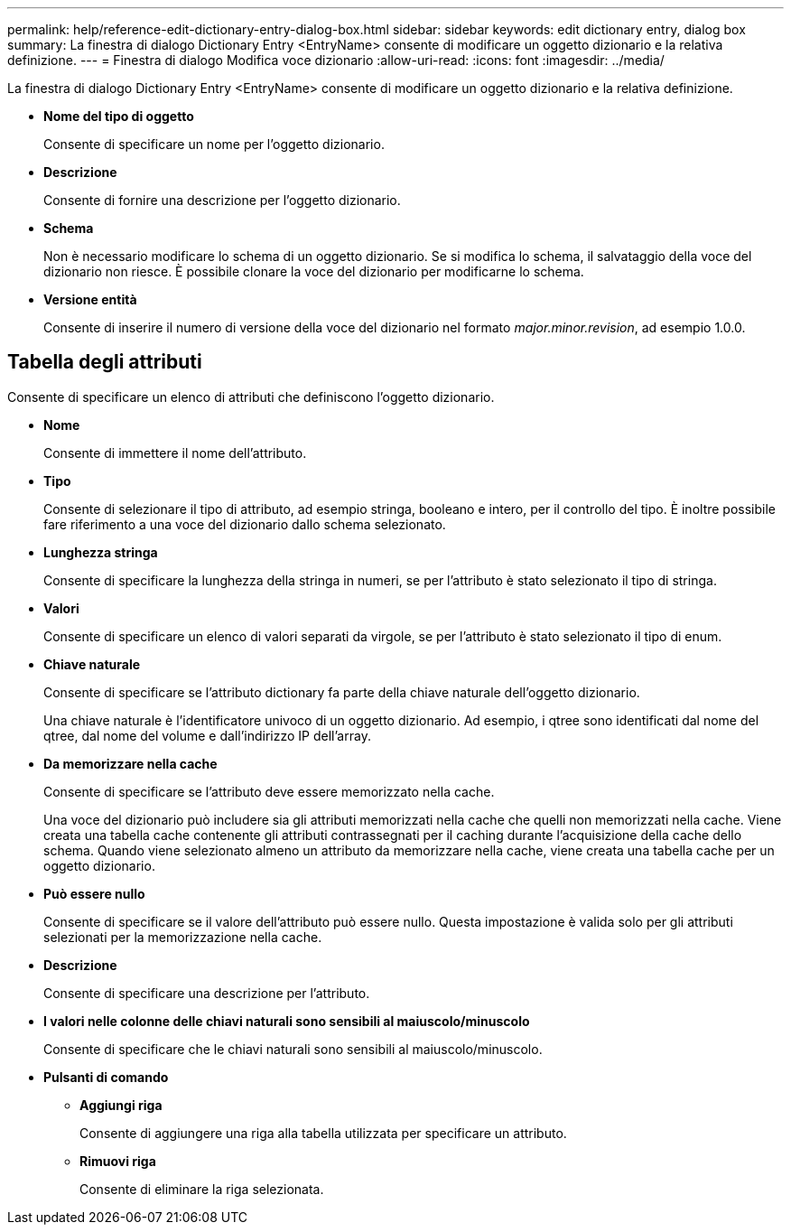 ---
permalink: help/reference-edit-dictionary-entry-dialog-box.html 
sidebar: sidebar 
keywords: edit dictionary entry, dialog box 
summary: La finestra di dialogo Dictionary Entry <EntryName> consente di modificare un oggetto dizionario e la relativa definizione. 
---
= Finestra di dialogo Modifica voce dizionario
:allow-uri-read: 
:icons: font
:imagesdir: ../media/


[role="lead"]
La finestra di dialogo Dictionary Entry <EntryName> consente di modificare un oggetto dizionario e la relativa definizione.

* *Nome del tipo di oggetto*
+
Consente di specificare un nome per l'oggetto dizionario.

* *Descrizione*
+
Consente di fornire una descrizione per l'oggetto dizionario.

* *Schema*
+
Non è necessario modificare lo schema di un oggetto dizionario. Se si modifica lo schema, il salvataggio della voce del dizionario non riesce. È possibile clonare la voce del dizionario per modificarne lo schema.

* *Versione entità*
+
Consente di inserire il numero di versione della voce del dizionario nel formato _major.minor.revision_, ad esempio 1.0.0.





== Tabella degli attributi

Consente di specificare un elenco di attributi che definiscono l'oggetto dizionario.

* *Nome*
+
Consente di immettere il nome dell'attributo.

* *Tipo*
+
Consente di selezionare il tipo di attributo, ad esempio stringa, booleano e intero, per il controllo del tipo. È inoltre possibile fare riferimento a una voce del dizionario dallo schema selezionato.

* *Lunghezza stringa*
+
Consente di specificare la lunghezza della stringa in numeri, se per l'attributo è stato selezionato il tipo di stringa.

* *Valori*
+
Consente di specificare un elenco di valori separati da virgole, se per l'attributo è stato selezionato il tipo di enum.

* *Chiave naturale*
+
Consente di specificare se l'attributo dictionary fa parte della chiave naturale dell'oggetto dizionario.

+
Una chiave naturale è l'identificatore univoco di un oggetto dizionario. Ad esempio, i qtree sono identificati dal nome del qtree, dal nome del volume e dall'indirizzo IP dell'array.

* *Da memorizzare nella cache*
+
Consente di specificare se l'attributo deve essere memorizzato nella cache.

+
Una voce del dizionario può includere sia gli attributi memorizzati nella cache che quelli non memorizzati nella cache. Viene creata una tabella cache contenente gli attributi contrassegnati per il caching durante l'acquisizione della cache dello schema. Quando viene selezionato almeno un attributo da memorizzare nella cache, viene creata una tabella cache per un oggetto dizionario.

* *Può essere nullo*
+
Consente di specificare se il valore dell'attributo può essere nullo. Questa impostazione è valida solo per gli attributi selezionati per la memorizzazione nella cache.

* *Descrizione*
+
Consente di specificare una descrizione per l'attributo.

* *I valori nelle colonne delle chiavi naturali sono sensibili al maiuscolo/minuscolo*
+
Consente di specificare che le chiavi naturali sono sensibili al maiuscolo/minuscolo.

* *Pulsanti di comando*
+
** *Aggiungi riga*
+
Consente di aggiungere una riga alla tabella utilizzata per specificare un attributo.

** *Rimuovi riga*
+
Consente di eliminare la riga selezionata.




